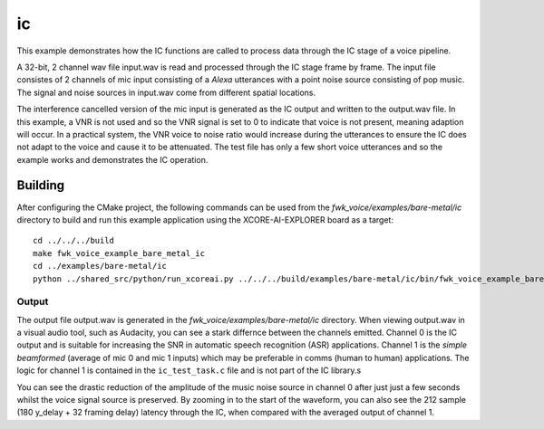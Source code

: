 
ic
===============


This example demonstrates how the IC functions are called to process data through the IC stage of a voice pipeline.

A 32-bit, 2 channel wav file input.wav is read and processed through the IC stage frame by frame. The input file consistes of 2 channels of
mic input consisting of a `Alexa` utterances with a point noise source consisting of pop music. The signal and noise sources in input.wav
come from different spatial locations.

The interference cancelled version of the mic input is generated as the IC output and written to the output.wav file. In this example, a VNR
is not used and so the VNR signal is set to 0 to indicate that voice is not present, meaning adaption will occur. In a practical system, the
VNR voice to noise ratio would increase during the utterances to ensure the IC does not adapt to the voice and cause it to be attenuated. The test
file has only a few short voice utterances and so the example works and demonstrates the IC operation.

Building
********

After configuring the CMake project, the following commands can be used from the
`fwk_voice/examples/bare-metal/ic` directory to build and run this example application using the XCORE-AI-EXPLORER board as a target:

::
    
    cd ../../../build
    make fwk_voice_example_bare_metal_ic
    cd ../examples/bare-metal/ic
    python ../shared_src/python/run_xcoreai.py ../../../build/examples/bare-metal/ic/bin/fwk_voice_example_bare_metal_ic.xe

Output
------

The output file output.wav is generated in the `fwk_voice/examples/bare-metal/ic` directory. When viewing output.wav in a visual audio tool, such as Audacity, you can see a stark differnce between the channels emitted. Channel 0 is the IC output and is suitable for increasing the SNR in automatic speech recognition (ASR) applications. Channel 1 is the `simple beamformed` (average of mic 0 and mic 1 inputs) which may be preferable in comms (human to human) applications. The logic for channel 1 is contained in the ``ic_test_task.c`` file and is not part of the IC library.s

.. image:: ic_output.png
    :alt: Comparision between the IC output and simple beamformed output

You can see the drastic reduction of the amplitude of the music noise source in channel 0 after just just a few seconds whilst the voice signal source is preserved. By zooming in to the start of the waveform, you can also see the 212 sample (180 y_delay + 32 framing delay) latency through the IC, when compared with the averaged output of channel 1.

